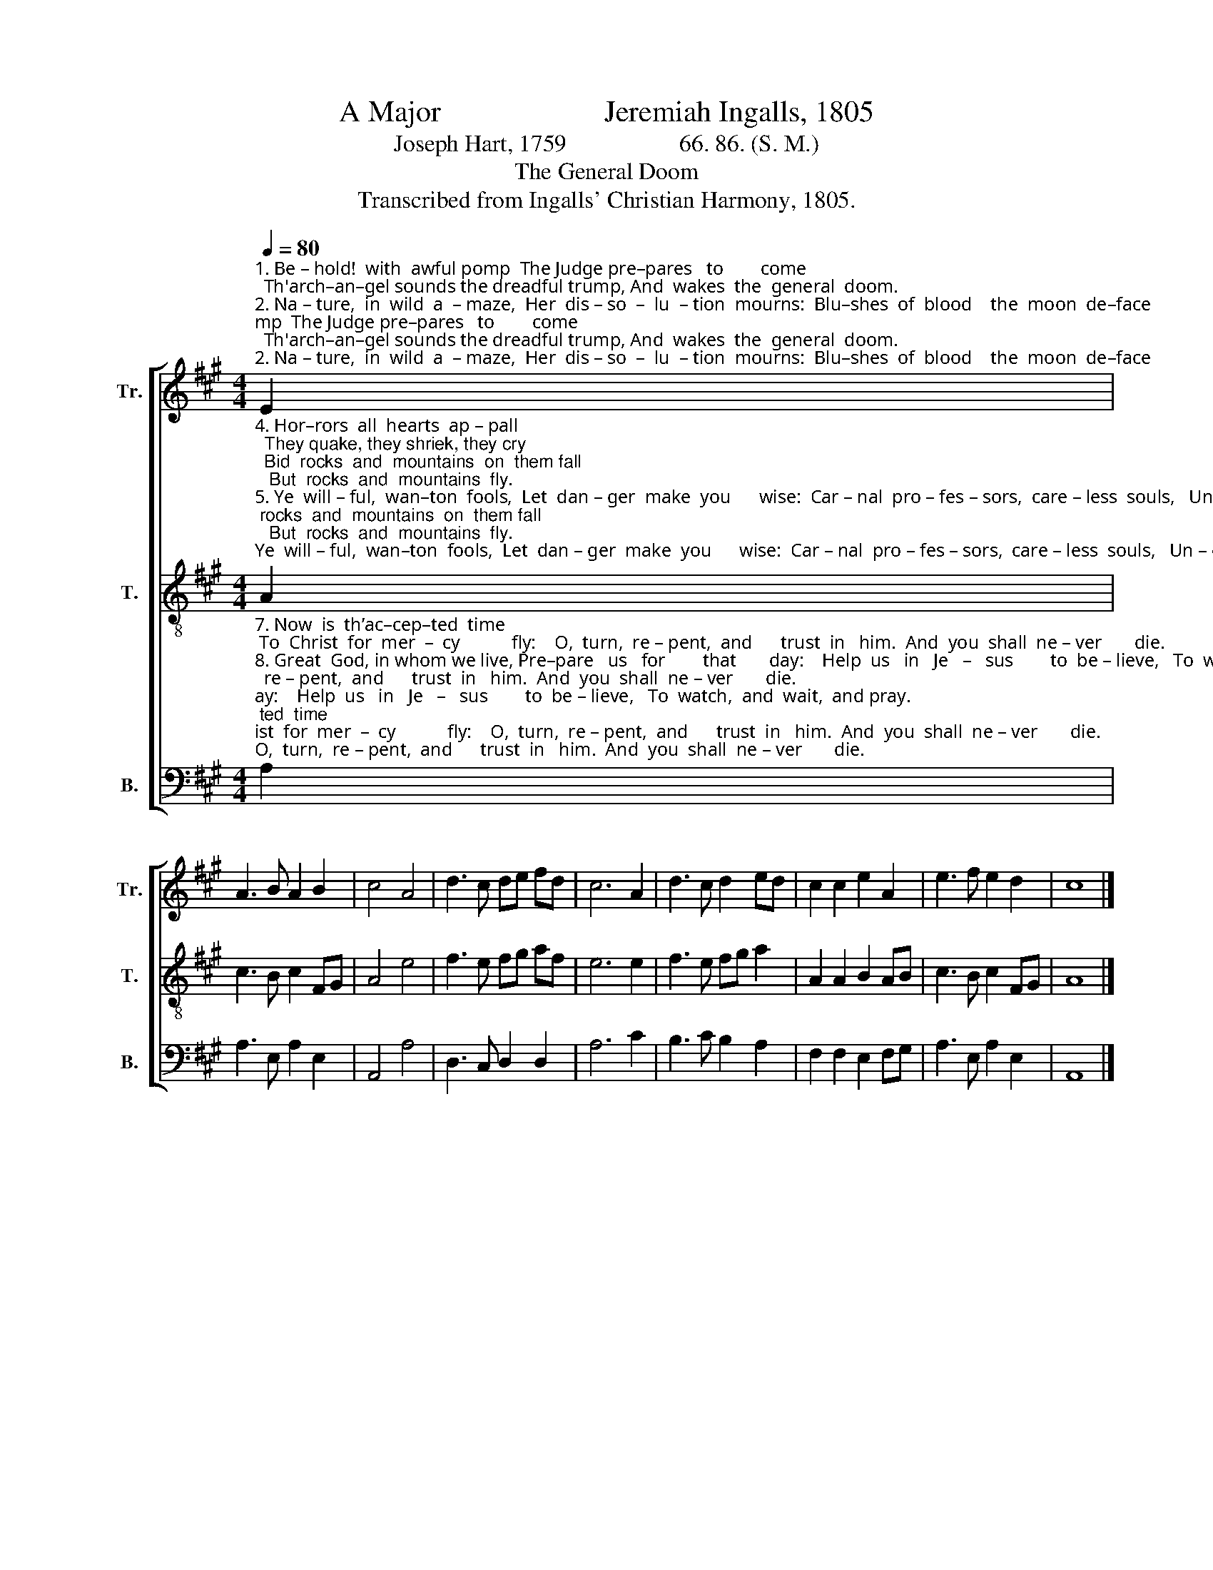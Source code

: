 X:1
T:A Major                      Jeremiah Ingalls, 1805
T:Joseph Hart, 1759                   66. 86. (S. M.)
T:The General Doom
T:Transcribed from Ingalls' Christian Harmony, 1805.
%%score [ 1 2 3 ]
L:1/8
Q:1/4=80
M:4/4
K:A
V:1 treble nm="Tr." snm="Tr."
V:2 treble-8 nm="T." snm="T."
V:3 bass nm="B." snm="B."
V:1
"^1. Be – hold!  with  awful pomp  The Judge pre–pares   to        come;  Th'arch–an–gel sounds the dreadful trump, And  wakes  the  general  doom.\n2. Na – ture,  in  wild  a  – maze,  Her  dis – so  –  lu  – tion  mourns:  Blu–shes  of  blood    the  moon  de–face;     The  sun  to  dark – ness   turns.\n3. The  li–ving  look  with dread: The  frigh – ted  dead  a     –    rise;    Start  from  the  mo – nu – men – tal   bed,   And  lift  their  ghast –ly  eyes." E2 | %1
 A3 B A2 B2 | c4 A4 | d3 c de fd | c6 A2 | d3 c d2 ed | c2 c2 e2 A2 | e3 f e2 d2 | c8 |] %9
V:2
"^4. Hor–rors  all  hearts  ap – pall;  They quake, they shriek, they cry;  Bid  rocks  and  mountains  on  them fall ;   But  rocks  and  mountains  fly.\n5. Ye  will – ful,  wan–ton  fools,  Let  dan – ger  make  you      wise:  Car – nal  pro – fes – sors,  care – less  souls,   Un – close  your  la – zy   eyes.\n6. Tis  time  we   all    a  –  wake;  The  dread–ful  day    draws   near;   Sin –ners, your proud presumption check,  And  stop  your  wild  ca–reer." A2 | %1
 c3 B c2 FG | A4 e4 | f3 e fg af | e6 e2 | f3 e fg a2 | A2 A2 B2 AB | c3 B c2 FG | A8 |] %9
V:3
"^7. Now  is  th’ac–cep–ted  time; To  Christ  for  mer  –  cy           fly:    O,  turn,  re – pent,  and      trust  in   him.  And  you  shall  ne – ver       die.\n8. Great  God, in whom we live, Pre–pare   us   for        that       day:    Help  us   in   Je   –   sus        to  be – lieve,   To  watch,  and  wait,  and pray.""^__________________________________________________________________________________________________________________________________________________________\nThis tune is a precursor to \nThirtieth [Psalm] \n(possibly by Amzi or Lucius Chapin) in \nPatterson's Church Music\n, 1813, \naccording to Steel and Hulan (2010).  I consider them different tunes (Temperley, Hymn Tune Index), with slight similarity." A,2 | %1
 A,3 E, A,2 E,2 | A,,4 A,4 | D,3 C, D,2 D,2 | A,6 C2 | B,3 C B,2 A,2 | F,2 F,2 E,2 F,G, | %7
 A,3 E, A,2 E,2 | A,,8 |] %9

